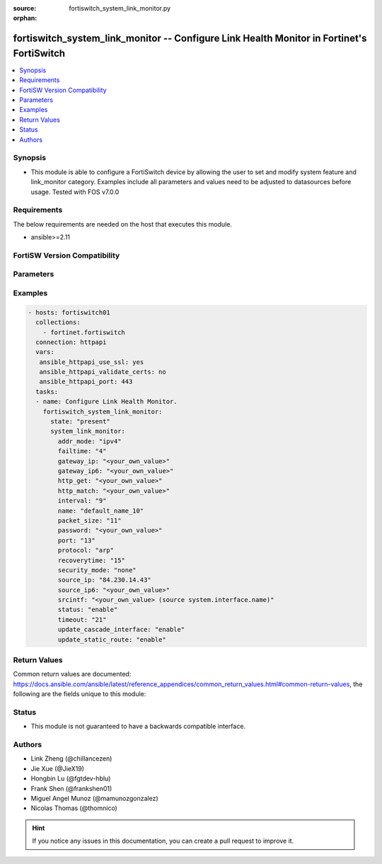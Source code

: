 :source: fortiswitch_system_link_monitor.py

:orphan:

.. fortiswitch_system_link_monitor:

fortiswitch_system_link_monitor -- Configure Link Health Monitor in Fortinet's FortiSwitch
++++++++++++++++++++++++++++++++++++++++++++++++++++++++++++++++++++++++++++++++++++++++++

.. versionadded:: 2.11

.. contents::
   :local:
   :depth: 1


Synopsis
--------
- This module is able to configure a FortiSwitch device by allowing the user to set and modify system feature and link_monitor category. Examples include all parameters and values need to be adjusted to datasources before usage. Tested with FOS v7.0.0



Requirements
------------
The below requirements are needed on the host that executes this module.

- ansible>=2.11


FortiSW Version Compatibility
-----------------------------


.. raw:: html

 <br>
 <table>
 <tr>
 <td></td>
 <td><code class="docutils literal notranslate">v7.0.0 </code></td>
 <td><code class="docutils literal notranslate">v7.0.1 </code></td>
 <td><code class="docutils literal notranslate">v7.0.2 </code></td>
 <td><code class="docutils literal notranslate">v7.0.3 </code></td>
 </tr>
 <tr>
 <td>fortiswitch_system_link_monitor</td>
 <td>yes</td>
 <td>yes</td>
 <td>yes</td>
 <td>yes</td>
 </tr>
 </table>
 <p>



Parameters
----------


.. raw:: html

    <ul>
    <li> <span class="li-head">enable_log</span> - Enable/Disable logging for task. <span class="li-normal">type: bool</span> <span class="li-required">required: false</span> <span class="li-normal">default: False</span> </li>
    <li> <span class="li-head">member_path</span> - Member attribute path to operate on. <span class="li-normal">type: str</span> </li>
    <li> <span class="li-head">member_state</span> - Add or delete a member under specified attribute path. <span class="li-normal">type: str</span> <span class="li-normal">choices: present, absent</span> </li>
    <li> <span class="li-head">state</span> - Indicates whether to create or remove the object. <span class="li-normal">type: str</span> <span class="li-required">required: true</span> <span class="li-normal">choices: present, absent</span> </li>
    <li> <span class="li-head">system_link_monitor</span> - Configure Link Health Monitor. <span class="li-normal">type: dict</span> </li>
        <ul class="ul-self">
        <li> <span class="li-head">addr_mode</span> - Address mode (IPv4 or IPv6). <span class="li-normal">type: str</span> <span class="li-normal">choices: ipv4, ipv6</span> </li>
        <li> <span class="li-head">failtime</span> - Number of retry attempts before bringing server down. <span class="li-normal">type: int</span> </li>
        <li> <span class="li-head">gateway_ip</span> - Gateway IP used to PING the server. <span class="li-normal">type: str</span> </li>
        <li> <span class="li-head">gateway_ip6</span> - Gateway IPv6 address used to PING the server. <span class="li-normal">type: str</span> </li>
        <li> <span class="li-head">http_get</span> - HTTP GET URL string. <span class="li-normal">type: str</span> </li>
        <li> <span class="li-head">http_match</span> - Response value from detected server in http-get. <span class="li-normal">type: str</span> </li>
        <li> <span class="li-head">interval</span> - Detection interval. <span class="li-normal">type: int</span> </li>
        <li> <span class="li-head">name</span> - Link monitor name. <span class="li-normal">type: str</span> <span class="li-required">required: true</span> </li>
        <li> <span class="li-head">packet_size</span> - Packet size of a twamp test session,. <span class="li-normal">type: int</span> </li>
        <li> <span class="li-head">password</span> - Twamp controller password in authentication mode. <span class="li-normal">type: str</span> </li>
        <li> <span class="li-head">port</span> - Port number to poll. <span class="li-normal">type: int</span> </li>
        <li> <span class="li-head">protocol</span> - Protocols used to detect the server. <span class="li-normal">type: str</span> <span class="li-normal">choices: arp, ping, ping6</span> </li>
        <li> <span class="li-head">recoverytime</span> - Number of retry attempts before bringing server up. <span class="li-normal">type: int</span> </li>
        <li> <span class="li-head">security_mode</span> - Twamp controller security mode. <span class="li-normal">type: str</span> <span class="li-normal">choices: none, authentication</span> </li>
        <li> <span class="li-head">source_ip</span> - Source IP used in packet to the server. <span class="li-normal">type: str</span> </li>
        <li> <span class="li-head">source_ip6</span> - Source IPv6 address used in packet to the server. <span class="li-normal">type: str</span> </li>
        <li> <span class="li-head">srcintf</span> - Interface where the monitor traffic is sent. Source system.interface.name. <span class="li-normal">type: str</span> </li>
        <li> <span class="li-head">status</span> - Enable/disable link monitor administrative status. <span class="li-normal">type: str</span> <span class="li-normal">choices: enable, disable</span> </li>
        <li> <span class="li-head">timeout</span> - Detect request timeout. <span class="li-normal">type: int</span> </li>
        <li> <span class="li-head">update_cascade_interface</span> - Enable/disable update cascade interface. <span class="li-normal">type: str</span> <span class="li-normal">choices: enable, disable</span> </li>
        <li> <span class="li-head">update_static_route</span> - Enable/disable update static route. <span class="li-normal">type: str</span> <span class="li-normal">choices: enable, disable</span> </li>
        </ul>
    </ul>


Examples
--------

.. code-block:: yaml+jinja
    
    - hosts: fortiswitch01
      collections:
        - fortinet.fortiswitch
      connection: httpapi
      vars:
       ansible_httpapi_use_ssl: yes
       ansible_httpapi_validate_certs: no
       ansible_httpapi_port: 443
      tasks:
      - name: Configure Link Health Monitor.
        fortiswitch_system_link_monitor:
          state: "present"
          system_link_monitor:
            addr_mode: "ipv4"
            failtime: "4"
            gateway_ip: "<your_own_value>"
            gateway_ip6: "<your_own_value>"
            http_get: "<your_own_value>"
            http_match: "<your_own_value>"
            interval: "9"
            name: "default_name_10"
            packet_size: "11"
            password: "<your_own_value>"
            port: "13"
            protocol: "arp"
            recoverytime: "15"
            security_mode: "none"
            source_ip: "84.230.14.43"
            source_ip6: "<your_own_value>"
            srcintf: "<your_own_value> (source system.interface.name)"
            status: "enable"
            timeout: "21"
            update_cascade_interface: "enable"
            update_static_route: "enable"
    


Return Values
-------------
Common return values are documented: https://docs.ansible.com/ansible/latest/reference_appendices/common_return_values.html#common-return-values, the following are the fields unique to this module:

.. raw:: html

    <ul>

    <li> <span class="li-return">build</span> - Build number of the fortiSwitch image <span class="li-normal">returned: always</span> <span class="li-normal">type: str</span> <span class="li-normal">sample: 1547</span></li>
    <li> <span class="li-return">http_method</span> - Last method used to provision the content into FortiSwitch <span class="li-normal">returned: always</span> <span class="li-normal">type: str</span> <span class="li-normal">sample: PUT</span></li>
    <li> <span class="li-return">http_status</span> - Last result given by FortiSwitch on last operation applied <span class="li-normal">returned: always</span> <span class="li-normal">type: str</span> <span class="li-normal">sample: 200</span></li>
    <li> <span class="li-return">mkey</span> - Master key (id) used in the last call to FortiSwitch <span class="li-normal">returned: success</span> <span class="li-normal">type: str</span> <span class="li-normal">sample: id</span></li>
    <li> <span class="li-return">name</span> - Name of the table used to fulfill the request <span class="li-normal">returned: always</span> <span class="li-normal">type: str</span> <span class="li-normal">sample: urlfilter</span></li>
    <li> <span class="li-return">path</span> - Path of the table used to fulfill the request <span class="li-normal">returned: always</span> <span class="li-normal">type: str</span> <span class="li-normal">sample: webfilter</span></li>
    <li> <span class="li-return">serial</span> - Serial number of the unit <span class="li-normal">returned: always</span> <span class="li-normal">type: str</span> <span class="li-normal">sample: FS1D243Z13000122</span></li>
    <li> <span class="li-return">status</span> - Indication of the operation's result <span class="li-normal">returned: always</span> <span class="li-normal">type: str</span> <span class="li-normal">sample: success</span></li>
    <li> <span class="li-return">version</span> - Version of the FortiSwitch <span class="li-normal">returned: always</span> <span class="li-normal">type: str</span> <span class="li-normal">sample: v7.0.0</span></li>
    </ul>

Status
------

- This module is not guaranteed to have a backwards compatible interface.


Authors
-------

- Link Zheng (@chillancezen)
- Jie Xue (@JieX19)
- Hongbin Lu (@fgtdev-hblu)
- Frank Shen (@frankshen01)
- Miguel Angel Munoz (@mamunozgonzalez)
- Nicolas Thomas (@thomnico)


.. hint::
    If you notice any issues in this documentation, you can create a pull request to improve it.
